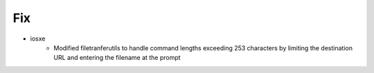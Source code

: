 --------------------------------------------------------------------------------
                                      Fix                                       
--------------------------------------------------------------------------------

* iosxe
    * Modified filetranferutils to handle command lengths exceeding 253 characters by limiting the destination URL and entering the filename at the prompt


